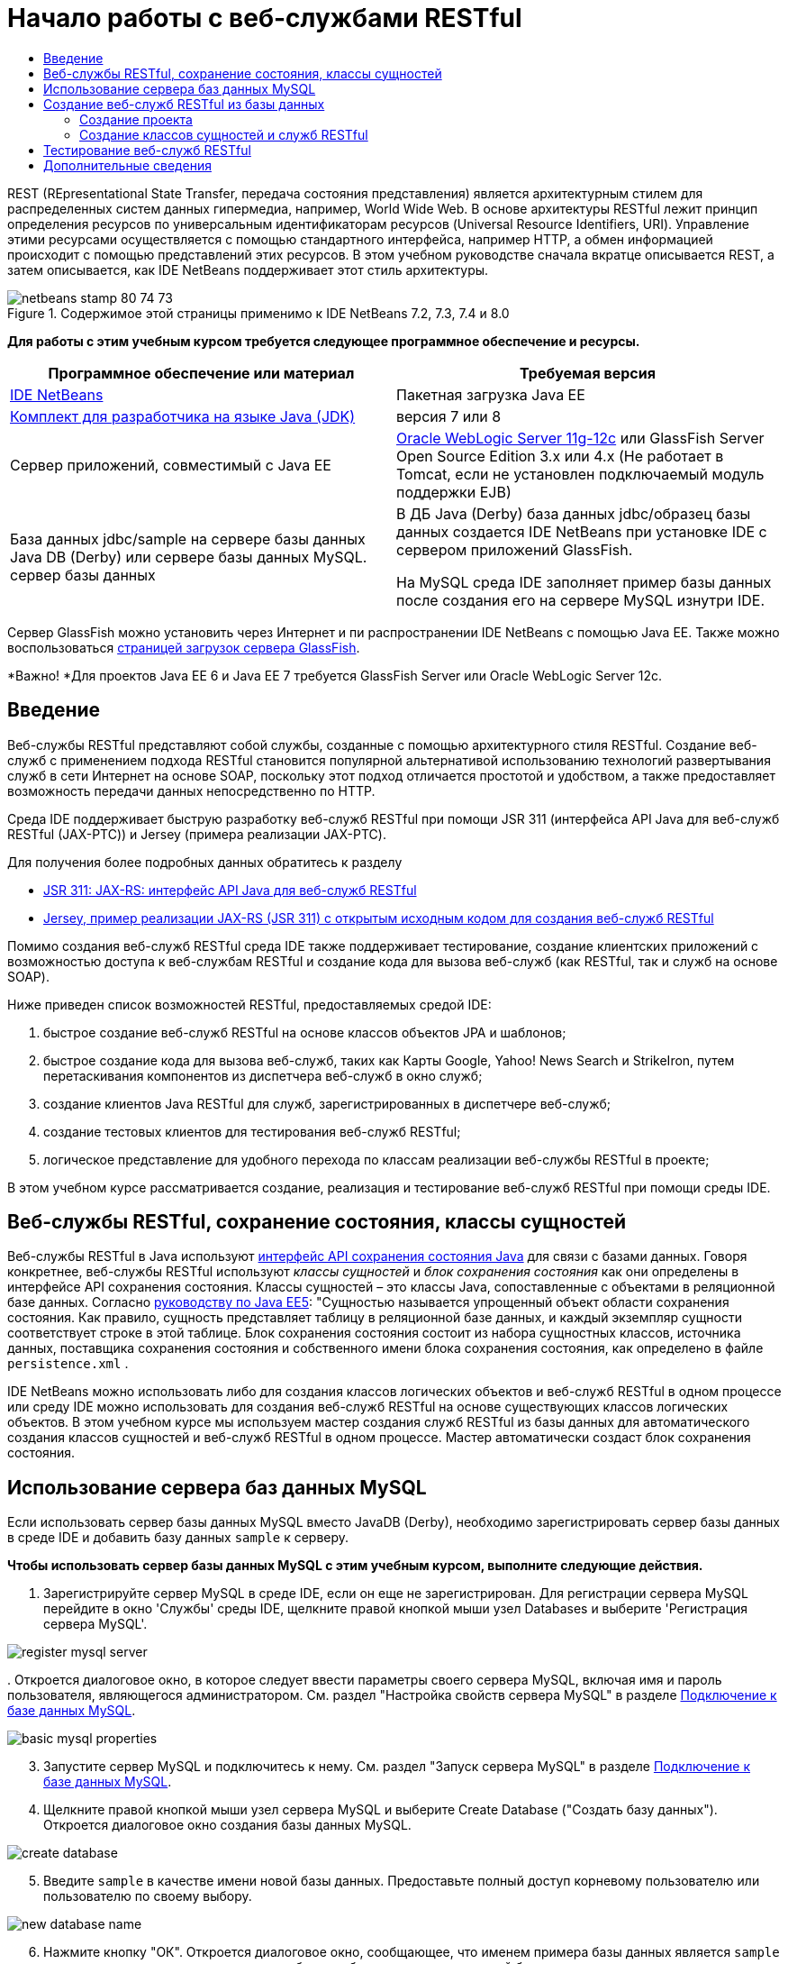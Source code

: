 // 
//     Licensed to the Apache Software Foundation (ASF) under one
//     or more contributor license agreements.  See the NOTICE file
//     distributed with this work for additional information
//     regarding copyright ownership.  The ASF licenses this file
//     to you under the Apache License, Version 2.0 (the
//     "License"); you may not use this file except in compliance
//     with the License.  You may obtain a copy of the License at
// 
//       http://www.apache.org/licenses/LICENSE-2.0
// 
//     Unless required by applicable law or agreed to in writing,
//     software distributed under the License is distributed on an
//     "AS IS" BASIS, WITHOUT WARRANTIES OR CONDITIONS OF ANY
//     KIND, either express or implied.  See the License for the
//     specific language governing permissions and limitations
//     under the License.
//

= Начало работы с веб-службами RESTful
:jbake-type: tutorial
:jbake-tags: tutorials 
:markup-in-source: verbatim,quotes,macros
:jbake-status: published
:icons: font
:syntax: true
:source-highlighter: pygments
:toc: left
:toc-title:
:description: Начало работы с веб-службами RESTful - Apache NetBeans
:keywords: Apache NetBeans, Tutorials, Начало работы с веб-службами RESTful

REST (REpresentational State Transfer, передача состояния представления) является архитектурным стилем для распределенных систем данных гипермедиа, например, World Wide Web. В основе архитектуры RESTful лежит принцип определения ресурсов по универсальным идентификаторам ресурсов (Universal Resource Identifiers, URI). Управление этими ресурсами осуществляется с помощью стандартного интерфейса, например HTTP, а обмен информацией происходит с помощью представлений этих ресурсов. В этом учебном руководстве сначала вкратце описывается REST, а затем описывается, как IDE NetBeans поддерживает этот стиль архитектуры.


image::images/netbeans-stamp-80-74-73.png[title="Содержимое этой страницы применимо к IDE NetBeans 7.2, 7.3, 7.4 и 8.0"]


*Для работы с этим учебным курсом требуется следующее программное обеспечение и ресурсы.*

|===
|Программное обеспечение или материал |Требуемая версия 

|link:https://netbeans.org/downloads/index.html[+IDE NetBeans+] |Пакетная загрузка Java EE 

|link:http://www.oracle.com/technetwork/java/javase/downloads/index.html[+Комплект для разработчика на языке Java (JDK)+] |версия 7 или 8 

|Cервер приложений, совместимый с Java EE |

link:http://www.oracle.com/technetwork/middleware/weblogic/overview/index.html[+Oracle WebLogic Server 11g-12c+] 
или GlassFish Server Open Source Edition 3.x или 4.x
(Не работает в Tomcat, если не установлен подключаемый модуль поддержки EJB)

 

|База данных jdbc/sample на 
сервере базы данных Java DB (Derby) или сервере базы данных MySQL. 
сервер базы данных

 |

В ДБ Java (Derby) база данных jdbc/образец базы данных создается IDE NetBeans 
при установке IDE с сервером приложений GlassFish.

На MySQL среда IDE заполняет пример базы данных после создания его на сервере MySQL изнутри IDE.

 
|===

Сервер GlassFish можно установить через Интернет и пи распространении IDE NetBeans с помощью Java EE. Также можно воспользоваться link:https://glassfish.java.net/download.html[+страницей загрузок сервера GlassFish+].

*Важно! *Для проектов Java EE 6 и Java EE 7 требуется GlassFish Server или Oracle WebLogic Server 12c.


==  Введение

Веб-службы RESTful представляют собой службы, созданные с помощью архитектурного стиля RESTful. Создание веб-служб с применением подхода RESTful становится популярной альтернативой использованию технологий развертывания служб в сети Интернет на основе SOAP, поскольку этот подход отличается простотой и удобством, а также предоставляет возможность передачи данных непосредственно по HTTP.

Среда IDE поддерживает быструю разработку веб-служб RESTful при помощи JSR 311 (интерфейса API Java для веб-служб RESTful (JAX-РТС)) и Jersey (примера реализации JAX-РТС).

Для получения более подробных данных обратитесь к разделу

* link:http://jcp.org/en/jsr/detail?id=311[+JSR 311: JAX-RS: интерфейс API Java для веб-служб RESTful+]
* link:http://jersey.dev.java.net/[+Jersey, пример реализации JAX-RS (JSR 311) с открытым исходным кодом для создания веб-служб RESTful+]

Помимо создания веб-служб RESTful среда IDE также поддерживает тестирование, создание клиентских приложений с возможностью доступа к веб-службам RESTful и создание кода для вызова веб-служб (как RESTful, так и служб на основе SOAP).

Ниже приведен список возможностей RESTful, предоставляемых средой IDE:

1. быстрое создание веб-служб RESTful на основе классов объектов JPA и шаблонов;
2. быстрое создание кода для вызова веб-служб, таких как Карты Googlе, Yahoo! News Search и StrikeIron, путем перетаскивания компонентов из диспетчера веб-служб в окно служб;
3. создание клиентов Java RESTful для служб, зарегистрированных в диспетчере веб-служб;
4. создание тестовых клиентов для тестирования веб-служб RESTful;
5. логическое представление для удобного перехода по классам реализации веб-службы RESTful в проекте;

В этом учебном курсе рассматривается создание, реализация и тестирование веб-служб RESTful при помощи среды IDE.


== Веб-службы RESTful, сохранение состояния, классы сущностей

Веб-службы RESTful в Java используют link:http://en.wikipedia.org/wiki/Java_Persistence_API[+интерфейс API сохранения состояния Java+] для связи с базами данных. Говоря конкретнее, веб-службы RESTful используют _классы сущностей_ и _блок сохранения состояния_ как они определены в интерфейсе API сохранения состояния. Классы сущностей – это классы Java, сопоставленные с объектами в реляционной базе данных. Согласно link:http://download.oracle.com/javaee/5/tutorial/doc/bnbqa.html[+руководству по Java EE5+]: "Сущностью называется упрощенный объект области сохранения состояния. Как правило, сущность представляет таблицу в реляционной базе данных, и каждый экземпляр сущности соответствует строке в этой таблице. Блок сохранения состояния состоит из набора сущностных классов, источника данных, поставщика сохранения состояния и собственного имени блока сохранения состояния, как определено в файле  ``persistence.xml`` .

IDE NetBeans можно использовать либо для создания классов логических объектов и веб-служб RESTful в одном процессе или среду IDE можно использовать для создания веб-служб RESTful на основе существующих классов логических объектов. В этом учебном курсе мы используем мастер создания служб RESTful из базы данных для автоматического создания классов сущностей и веб-служб RESTful в одном процессе. Мастер автоматически создаст блок сохранения состояния.


== Использование сервера баз данных MySQL

Если использовать сервер базы данных MySQL вместо JavaDB (Derby), необходимо зарегистрировать сервер базы данных в среде IDE и добавить базу данных  ``sample``  к серверу.

*Чтобы использовать сервер базы данных MySQL с этим учебным курсом, выполните следующие действия.*

1. Зарегистрируйте сервер MySQL в среде IDE, если он еще не зарегистрирован. Для регистрации сервера MySQL перейдите в окно 'Службы' среды IDE, щелкните правой кнопкой мыши узел Databases и выберите 'Регистрация сервера MySQL'. 

image::images/register-mysql-server.png[]

[start=2]
. 
Откроется диалоговое окно, в которое следует ввести параметры своего сервера MySQL, включая имя и пароль пользователя, являющегося администратором. См. раздел "Настройка свойств сервера MySQL" в разделе link:../ide/install-and-configure-mysql-server.html[+Подключение к базе данных MySQL+].

image::images/basic-mysql-properties.png[]

[start=3]
. Запустите сервер MySQL и подключитесь к нему. См. раздел "Запуск сервера MySQL" в разделе link:../ide/install-and-configure-mysql-server.html[+Подключение к базе данных MySQL+].

[start=4]
. Щелкните правой кнопкой мыши узел сервера MySQL и выберите Create Database ("Создать базу данных"). Откроется диалоговое окно создания базы данных MySQL. 

image::images/create-database.png[]

[start=5]
. Введите  ``sample``  в качестве имени новой базы данных. Предоставьте полный доступ корневому пользователю или пользователю по своему выбору.

image::images/new-database-name.png[]

[start=6]
. Нажмите кнопку "ОК". Откроется диалоговое окно, сообщающее, что именем примера базы данных является  ``sample``  и спрашивающее, следует ли создать таблицы, объекты и данные для этой базы данных.

image::images/create-sample-contents.png[]

[start=7]
. Нажмите кнопку "Да". Среда IDE создаст и заполнит базу данных, а также добавит подключение к ней.

image::images/generated-db.png[]


== Создание веб-служб RESTful из базы данных

Целью данного упражнения является создание проекта, а затем создание классов сущностей и веб-служб RESTful из базы данных.

В данном разделе используется база данных JavaDB (Derby) и источник данных jdbc/sample. JavaDB входит в состав SDK. Источник данных jdbc/образец источника данных создается IDE NetBeans автоматически при установке IDE совместно с GlassFish.


=== Создание проекта

Для создания веб-служб RESTful нужен проект веб-приложения Java.

*Для создания проекта выполните следующие действия:*

1. Выберите 'Файл' > 'Создать проект' (Ctrl-Shift-N в Windows и Linux, ⌘-Shift-N в ОС Mac). В области "Категории" выберите "Java Web". В области "Projects" выберите "Web Application". Нажмите кнопку "Далее". Откроется мастер создания веб-приложений.

Как вариант, можно создать веб-приложение Maven. Выберите 'Файл' > 'Создать проект' (Ctrl-Shift-N в Windows и Linux, ⌘-Shift-N в ОС Mac). В Categories ("Категории) выберите Maven. В Projects ("Проекты") выберите Maven Web Application ("Веб-приложение Maven") и нажмите кнопку Next ("Далее").


[start=2]
. Введите в поле "Имя проекта" текст  ``CustomerDB`` . Нажмите кнопку "Далее".

[start=3]
. Выберите Java EE 6 Web либо Java EE 7 Web. В списке 'Сервер' выберите нужный сервер, но помните, что для проектов Java EE требуется GlassFish Server 3.x или 4.x. Пропустите все последующие настройки и нажмите 'Готово'.

*Важное замечание для проектов Maven. * В NetBeans IDE 7.2 при создании веб-приложения Maven невозможно указать сервер. Однако сервер должен быть указан до создания блока сохранения состояния. Поэтому после создания веб-приложения Maven откройте свойства проекта и установите сервер в Run Рroperties ("Свойства выполнения"). Чтобы открыть свойства проекта, щелкните правой кнопкой мыши в узле 'Проект' и выберите 'Свойства' в контекстном меню.


=== Создание классов сущностей и служб RESTful

Когда веб-приложение Java создано, добавьте к проекту классы сущностей и веб-службы RESTful.

*Для создания сущностных классов и веб-служб RESTful выполните следующие действия.*

1. Щелкните правой кнопкой мыши узел  ``CustomerDB``  и выберите New ("Создать") > Other ("Другое") > Web Services ("Веб службы") > RESTful Web Services from Database ("Веб-службы RESTful из базы данных"). На панели Database Tables ("Таблицы базы данных") откроется мастер создания веб-службы RESTful.

image::images/open-wizard.png[]

[start=2]
. При использовании сервера GlassFish выберите в раскрывающемся списке "Источник данных" на панели "Таблицы" источник данных  ``jdbc/sample`` .

При использовании сервера Tomcat выберите jdbc:derby://localhost:1527/sample. Если сервер базы данных Derby не запускается автоматически, необходимо запустить его на вкладке "Базы данных" в окне "Службы".

*Примечание для пользователей MySQL.* Необходимо будет создать новый источник данных. Выберите New Data Source ("Создать источник данных"), дайте ему произвольное описательное имя и выберите подключение к базе данных  ``jdbc:mysql://localhost:3306/sample`` . Это подключение было создано при создании примера базы данных в MySQL. 

image::images/new-mysql-datasource.png[]


[start=3]
. Выберите в области "Доступные таблицы" таблицу CUSTOMER и нажмите кнопку "Добавить". Таблица DISCOUNT_CODE, связанная с таблицей CUSTOMER, также добавляется в область "Выбранные таблицы" автоматически. Если вы используете базу данных MySQL или некоторые версии Derby, также добавляется таблица MICRO_MARKET. Теперь отображается следующее (версия Derby): 

image::images/select-tables.png[title="Панель 'Таблицы баз данных' новых классов сущностей из мастера баз данных, в которых показаны выделенные таблицы CUSTOMER и DISCOUNT_CODE"]

[start=4]
. Нажмите кнопку "Далее". Откроется страница Entity Classes ("Классы сущностей"). В поле 'Имя пакета' введите  ``entities`` . Теперь отображается следующее (версия Derby).

*Примечание.* Веб-службы RESTful из мастера баз данных автоматически создают аннотации JAXB. Если классы сущностей для приложения Java EE создаются при помощи мастера создания классов сущностей на основе базы данных и если впоследствии эти классы будут использоваться для создания веб-службы RESTful, убедитесь, что установлен флажок 'Создать аннотации JAXB'. Аннотации JAXB также можно вручную добавить к классам сущностей перед запуском мастера создания веб-служб RESTful из классов сущностей. Дополнительные сведения приведены в документе link:http://netbeans.dzone.com/nb-generate-simpler-rest[+NetBeans to Generate Simpler RESTful Web Services ("Использование NetBeans для создания более простых веб-служб RESTful") +].

image::../../../images_www/articles/71/websvc/rest/entity-classes.png[]

[start=5]
. Нажмите кнопку "Далее". Откроется панель, в которой можно задать имя и расположение созданных классов служб и пакеты. В проектах Java EE предусмотрена возможность изменения имени и местоположения класса конфигурации приложения REST.

Для этого учебного курса примите параметры по умолчанию и нажмите кнопку "Готово". При на нажатии на кнопку 'Готово' IDE создает классы сущностей и служб. В проектах Java EE IDE также создает класс конфигурации приложения, который является подклассом для Application.

image::images/class-name-location.png[]

Теперь среда IDE создаст веб-службы RESTful. Когда среда IDE выполнит это, загляните в окно Projects ("Проекты"). Созданные классы сущностей находятся в пакете  ``entities`` , а классы служб - в пакете  ``service`` . Веб-службы RESTful Java EE на основе базы данных создают экземпляр  ``EntityManager``  в каждом классе службы. Это устраняет нужду в классах контроллеров JPA и упрощает код.


== Тестирование веб-служб RESTful

Целью этого упражнения является тестирование приложения. Вы создадите новое веб-приложения для тестирования, затем с помощью мастера IDE создадите тесты в новом проекте.

1. В главном меню выберите "Файл" > "Новый проект".
2. В списке 'Тип проекта' в категории 'Java Web' выберите 'Веб-приложение'. Нажмите кнопку "Далее".
3. В поле 'Имя проекта' введите *WebServicesTest*. Нажмите кнопку "Далее".
4. В качестве целевого сервера выберите GlassFish Server, а в качестве версии Java EE - Java EE 6 Web или Java EE 7 Web. Нажмите 'Готово'.
5. Щелкните правой кнопкой мыши узел проекта  ``CustomerDB``  и выберите 'Тестировать веб-службы RESTful'. Откроется диалоговое окно, запрашивающее, следует ли создать тестовый клиент внутри проекта службы или в другом веб-проекте Java. Это позволяет обойти ограничения безопасности в некоторых браузерах. Можно использовать любой веб-проект, если он настроен на развертывание в том же домене сервера, что и проект CustomerDB. 

image::../../../images_www/articles/71/websvc/rest/configure-test-client.png[]

[start=6]
. Выберите *Тестовый веб-клиент в проекте* и нажмите 'Обзор'.

[start=7]
. Выберите проект WebServiceTest в диалоговом окне 'Выбор проекта'. Нажмите кнопку "ОК".

IDE создает файл  ``test-resbeans.html``  в проекте WebServiceTest. Кроме того, IDE автоматически запускает сервер и выполняет развертывание приложения CustomerDB.

Если в окне 'Результаты' появилось сообщение об ошибке, указывающее на отсутствие одного или нескольких классов и невозможность сборки проекта, добавьте в библиотеки компиляции библиотеки Jersey. Щелкните правой кнопкой мыши узел проекта и выберите команду "Свойства". Выберите в меню дерева "Свойства" пункт "Библиотеки". Щелкните "Добавить библиотеку" и перейдите к библиотекам Jersey.


[start=8]
. Щелкните проект WebServiceTest правой кнопкой мыши и выберите 'Выполнить'.

[start=9]
. В браузере откройте страницу link:http://localhost:8080/WebServicesTest/test-resbeans.html[+http://localhost:8080/WebServicesTest/test-resbeans.html+] 

image::../../../images_www/articles/71/websvc/rest/test-rest1.png[title="Целевая страница средства тестирования веб-службы RESTful в браузере"]

Слева расположен набор корневых ресурсов. Здесь они названы  ``entities.customer`` ,  ``entities.discountCodes``  и  ``entities.microMarket`` .


[start=10]
. Щелкните узел  ``entities.customer`` . В поле "Выбрать метод для тестирования" выберите GET (приложение/json) или GET (приложение/xml). Нажмите кнопку тестирования. Тестируемый клиент отправляет запрос и выводит результат в разделе 'Результат тестирования'. Тестируемый клиент отображается по умолчанию в представлении необработанных данных На следующем изображении отображается отклик на запрос приложения/xml.

image::images/test-rest-raw.png[]

В разделе результатов тестирования отображается 5 вкладок.

* 'Табличное представление' - это неструктурированное представление, в котором отображаются все URI в полученном документе. В настоящее время в этом представлении отображается только предупреждение о том, что связь контейнера и содержимого контейнера не допускается.
* В представлении необработанных данных отображаются фактически возвращенные данные. В зависимости от выбранного типа MIME ( ``application/xml``  или  ``application/json`` ) данные будут представлены в формате XML или JSON, соответственно.
* На вкладке подресурсов отображаются URL-адреса корневого ресурса и подресурсов. Если веб-служба RESTful построена на основе базы данных, корневой ресурс представляет таблицу базы данных, а подресурсы – столбцы.
* На вкладке заголовков представлены данные заголовка HTTP.
* На вкладке монитора HTTP отображаются текущие запросы HTTP, а также отправленные и полученный ответы.

Закройте браузер и вернитесь к среде IDE.

link:/about/contact_form.html?to=3&subject=Feedback:%20Getting%20Started%20with%20REST%20Services%20in%20NetBeans%20IDE%20[+Отправить отзыв по этому учебному курсу+]



== Дополнительные сведения

Дополнительные сведения об использовании IDE NetBeans для разработки приложений Java EE см. следующие ресурсы:

* link:http://netbeans.dzone.com/nb-generate-simpler-rest[+Использование NetBeans для создания упрощенных веб-служб RESTful+]
* link:../../trails/web.html[+Учебная карта по веб-службам+]
* Youtube: link:http://www.youtube.com/watch?v=cDdfVMro99s[+Веб-службы RESTful, сборка и развертывание (Часть 1)+]
* Youtube: link:http://www.youtube.com/watch?v=_c-CCVy4_Eo[+Тестирование RESTful NetBeans и вызов ресурсов RESTful (Часть 2)+]

Для отправки комментариев и предложений, получения поддержки и новостей о последних разработках, связанных с Java EE IDE NetBeans link:../../../community/lists/top.html[+присоединяйтесь к списку рассылки nbj2ee@netbeans.org+].

